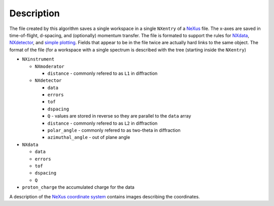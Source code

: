 
.. algorithm::

.. summary::

.. relatedAlgorithms::

.. properties::

Description
-----------

The file created by this algorithm saves a single workspace in a
single ``NXentry`` of a `NeXus <http://www.nexusformat.org/>`_
file. The x-axes are saved in time-of-flight, d-spacing, and
(optionally) momentum transfer. The file is formated to support the
rules for `NXdata
<http://download.nexusformat.org/doc/html/classes/base_classes/NXdata.html>`_,
`NXdetector
<http://download.nexusformat.org/doc/html/classes/base_classes/NXdetector.html>`_,
and `simple plotting
<http://download.nexusformat.org/doc/html/examples/h5py/index.html#plotting-the-hdf5-file>`_. Fields
that appear to be in the file twice are actually hard links to the
same object. The format of the file (for a workspace with a single spectrum is described with the tree (starting inside the ``NXentry``)

* ``NXinstrument``

  * ``NXmoderator``

    * ``distance`` - commonly refered to as ``L1`` in diffraction

  * ``NXdetector``

    * ``data``

    * ``errors``

    * ``tof``

    * ``dspacing``

    * ``Q`` - values are stored in reverse so they are parallel to the
      ``data`` array

    * ``distance`` - commonly refered to as ``L2`` in diffraction

    * ``polar_angle`` - commonly refered to as two-theta in diffraction

    * ``azimuthal_angle`` - out of plane angle

* ``NXdata``

  * ``data``

  * ``errors``

  * ``tof``

  * ``dspacing``

  * ``Q``

* ``proton_charge`` the accumulated charge for the data

A description of the `NeXus coordinate system
<http://download.nexusformat.org/doc/html/design.html#nexus-coordinate-systems>`_
contains images describing the coordinates.

.. categories::

.. sourcelink::
